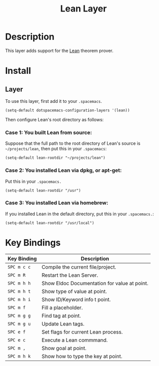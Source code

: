 #+TITLE: Lean Layer
#+HTML_HEAD_EXTRA: <link rel="stylesheet" type="text/css" href="../../../css/readtheorg.css" />


* Description
This layer adds support for the [[https://leanprover.github.io][Lean]] theorem prover.
* Install
** Layer
To use this layer, first add it to your =.spacemacs=.

#+BEGIN_SRC elisp
(setq-default dotspacemacs-configuration-layers '(lean))
#+END_SRC

Then configure Lean's root directory as follows:
*** Case 1: You built Lean from source:
Suppose that the full path to the root directory of Lean's source is =~/projects/lean=, then put this in your =.spacemacs=:

#+BEGIN_SRC elisp
(setq-default lean-rootdir "~/projects/lean")
#+END_SRC

*** Case 2: You installed Lean via dpkg, or apt-get:
Put this in your =.spacemacs.=

#+BEGIN_SRC elisp
(setq-default lean-rootdir "/usr")
#+END_SRC

*** Case 3: You installed Lean via homebrew:
If you installed Lean in the default directory, put this in your =.spacemacs.=:

#+BEGIN_SRC elisp
(setq-default lean-rootdir "/usr/local")
#+END_SRC


* Key Bindings
| Key Binding | Description                                  |
|-------------+----------------------------------------------|
| ~SPC m c c~ | Compile the current file/project.            |
| ~SPC m R~   | Restart the Lean Server.                     |
| ~SPC m h h~ | Show Eldoc Documentation for value at point. |
| ~SPC m h t~ | Show type of value at point.                 |
| ~SPC m h i~ | Show ID/Keyword info t point.                |
| ~SPC m f~   | Fill a placeholder.                          |
| ~SPC m g g~ | Find tag at point.                           |
| ~SPC m g u~ | Update Lean tags.                            |
| ~SPC e f~   | Set flags for current Lean process.          |
| ~SPC e c~   | Execute a Lean commmand.                     |
| ~SPC m ,~   | Show goal at point.                          |
| ~SPC m h k~ | Show how to type the key at point.           |

